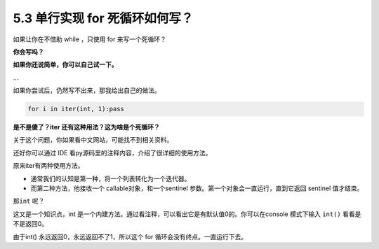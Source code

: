 5.3 单行实现 for 死循环如何写？
===============================

.. image:: http://image.iswbm.com/20200804124133.png

如果让你在不借助 while ，只使用 for 来写一个死循环？

**你会写吗？**

**如果你还说简单，你可以自己试一下。**

…

如果你尝试后，仍然写不出来，那我给出自己的做法。

.. code:: python

   for i in iter(int, 1):pass

**是不是傻了？iter 还有这种用法？这为啥是个死循环？**

关于这个问题，你如果看中文网站，可能找不到相关资料。

还好你可以通过 IDE 看py源码里的注释内容，介绍了很详细的使用方法。

原来iter有两种使用方法。

-  通常我们的认知是第一种，将一个列表转化为一个迭代器。

-  而第二种方法，他接收一个 callable对象，和一个sentinel
   参数。第一个对象会一直运行，直到它返回 sentinel 值才结束。

那\ ``int`` 呢？

这又是一个知识点，int
是一个内建方法。通过看注释，可以看出它是有默认值0的。你可以在console
模式下输入 ``int()`` 看看是不是返回0。

由于int() 永远返回0，永远返回不了1，所以这个 for
循环会没有终点。一直运行下去。
